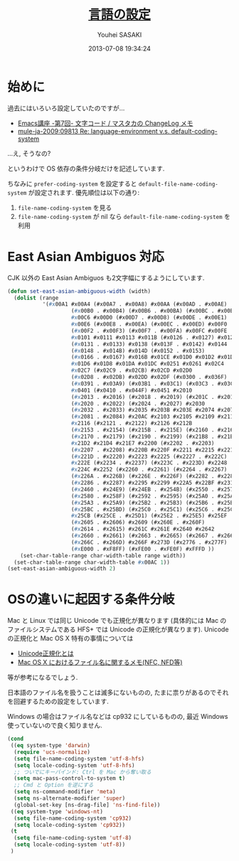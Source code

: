 # -*- mode: org; coding: utf-8-unix; indent-tabs-mode: nil -*-
#+TITLE: [[file:language_config.org][言語の設定]]
#+AUTHOR: Youhei SASAKI
#+EMAIL: uwabami@gfd-dennou.org
#+DATE: 2013-07-08 19:34:24
#+LANG: ja
#+LAYOUT: page
#+CATEGORIES: cc-env emacs
#+PERMALINK: cc-env/emacs/language_config.html
* 始めに
  過去にはいろいろ設定していたのですが...
  - [[http://masutaka.net/chalow/2009-07-09-1.html][Emacs講座 -第7回- 文字コード / マスタカの ChangeLog メモ]]
  - [[http://www.m17n.org/mlarchive/mule-ja/201106/msg00005.html][mule-ja-2009:09813 Re: language-environment v.s. default-coding-system]]
  ...え, そうなの?

  というわけで OS 依存の条件分岐だけを記述しています.

  ちなみに
  =prefer-coding-system= を設定すると
  =default-file-name-coding-system= が設定されます.
  優先順位は以下の通り:
  1. =file-name-coding-system= を見る
  2. =file-name-coding-system=  が nil なら =default-file-name-coding-system= を利用
* East Asian Ambiguos 対応
  CJK 以外の East Asian Ambiguos も2文字幅にするようにしています.
  #+BEGIN_SRC emacs-lisp
    (defun set-east-asian-ambiguous-width (width)
      (dolist (range
               '(#x00A1 #x00A4 (#x00A7 . #x00A8) #x00AA (#x00AD . #x00AE)
                        (#x00B0 . #x00B4) (#x00B6 . #x00BA) (#x00BC . #x00BF)
                        #x00C6 #x00D0 (#x00D7 . #x00D8) (#x00DE . #x00E1)
                        #x00E6 (#x00E8 . #x00EA) (#x00EC . #x00ED) #x00F0
                        (#x00F2 . #x00F3) (#x00F7 . #x00FA) #x00FC #x00FE
                        #x0101 #x0111 #x0113 #x011B (#x0126 . #x0127) #x012B
                        (#x0131 . #x0133) #x0138 (#x013F . #x0142) #x0144
                        (#x0148 . #x014B) #x014D (#x0152 . #x0153)
                        (#x0166 . #x0167) #x016B #x01CE #x01D0 #x01D2 #x01D4
                        #x01D6 #x01D8 #x01DA #x01DC #x0251 #x0261 #x02C4
                        #x02C7 (#x02C9 . #x02CB) #x02CD #x02D0
                        (#x02D8 . #x02DB) #x02DD #x02DF (#x0300 . #x036F)
                        (#x0391 . #x03A9) (#x03B1 . #x03C1) (#x03C3 . #x03C9)
                        #x0401 (#x0410 . #x044F) #x0451 #x2010
                        (#x2013 . #x2016) (#x2018 . #x2019) (#x201C . #x201D)
                        (#x2020 . #x2022) (#x2024 . #x2027) #x2030
                        (#x2032 . #x2033) #x2035 #x203B #x203E #x2074 #x207F
                        (#x2081 . #x2084) #x20AC #x2103 #x2105 #x2109 #x2113
                        #x2116 (#x2121 . #x2122) #x2126 #x212B
                        (#x2153 . #x2154) (#x215B . #x215E) (#x2160 . #x216B)
                        (#x2170 . #x2179) (#x2190 . #x2199) (#x21B8 . #x21B9)
                        #x21D2 #x21D4 #x21E7 #x2200 (#x2202 . #x2203)
                        (#x2207 . #x2208) #x220B #x220F #x2211 #x2215 #x221A
                        (#x221D . #x2220) #x2223 #x2225 (#x2227 . #x222C)
                        #x222E (#x2234 . #x2237) (#x223C . #x223D) #x2248
                        #x224C #x2252 (#x2260 . #x2261) (#x2264 . #x2267)
                        (#x226A . #x226B) (#x226E . #x226F) (#x2282 . #x2283)
                        (#x2286 . #x2287) #x2295 #x2299 #x22A5 #x22BF #x2312
                        (#x2460 . #x24E9) (#x24EB . #x254B) (#x2550 . #x2573)
                        (#x2580 . #x258F) (#x2592 . #x2595) (#x25A0 . #x25A1)
                        (#x25A3 . #x25A9) (#x25B2 . #x25B3) (#x25B6 . #x25B7)
                        (#x25BC . #x25BD) (#x25C0 . #x25C1) (#x25C6 . #x25C8)
                        #x25CB (#x25CE . #x25D1) (#x25E2 . #x25E5) #x25EF
                        (#x2605 . #x2606) #x2609 (#x260E . #x260F)
                        (#x2614 . #x2615) #x261C #x261E #x2640 #x2642
                        (#x2660 . #x2661) (#x2663 . #x2665) (#x2667 . #x266A)
                        (#x266C . #x266D) #x266F #x273D (#x2776 . #x277F)
                        (#xE000 . #xF8FF) (#xFE00 . #xFE0F) #xFFFD ))
        (set-char-table-range char-width-table range width))
      (set-char-table-range char-width-table #x00AC 1))
    (set-east-asian-ambiguous-width 2)
  #+END_SRC
* OSの違いに起因する条件分岐
  Mac と Linux では同じ Unicode でも正規化が異なります
  (具体的には Mac のファイルシステムである HFS+ では Unicode の正規化が異なります).
  Unicode の正規化と Mac OS X 特有の事情については
   - [[http://homepage1.nifty.com/nomenclator/unicode/normalization.htm][Unicode正規化とは]]
   - [[http://www.sakito.com/2010/05/mac-os-x-normalization.html][Mac OS X におけるファイル名に関するメモ(NFC, NFD等)]]
  等が参考になるでしょう.

  日本語のファイル名を扱うことは滅多にないものの,
  たまに祟りがあるのでそれを回避するための設定をしています.

  Windows の場合はファイル名などは cp932 にしているものの,
  最近 Windows 使っていないので良く知りません.
  #+BEGIN_SRC emacs-lisp
        (cond
         ((eq system-type 'darwin)
          (require 'ucs-normalize)
          (setq file-name-coding-system 'utf-8-hfs)
          (setq locale-coding-system 'utf-8-hfs)
          ;; ついでにキーバインド: Ctrl を Mac から奪い取る
          (setq mac-pass-control-to-system t)
          ;; Cmd と Option を逆にする
          (setq ns-command-modifier 'meta)
          (setq ns-alternate-modifier 'super)
          (global-set-key [ns-drag-file] 'ns-find-file))
         ((eq system-type 'windows-nt)
          (setq file-name-coding-system 'cp932)
          (setq locale-coding-system 'cp932))
         (t
          (setq file-name-coding-system 'utf-8)
          (setq locale-coding-system 'utf-8))
         )
  #+END_SRC
